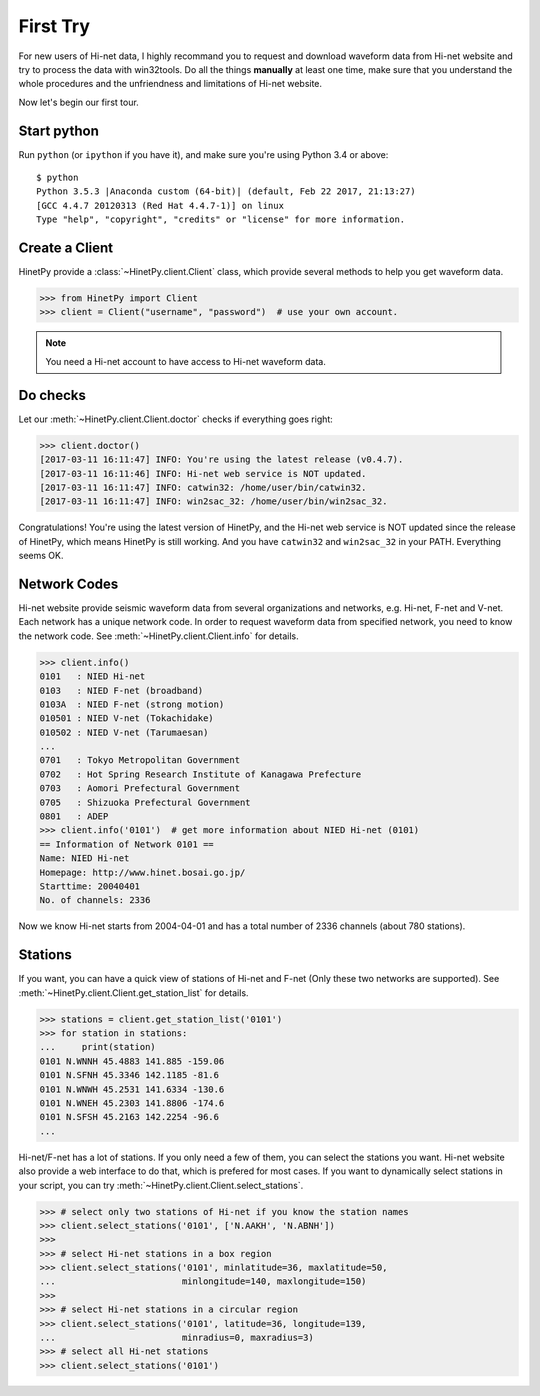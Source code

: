 First Try
=========

For new users of Hi-net data, I highly recommand you to request and download
waveform data from Hi-net website and try to process the data with win32tools.
Do all the things **manually** at least one time, make sure that you understand
the whole procedures and the unfriendness and limitations of Hi-net website.

Now let's begin our first tour.

Start python
------------

Run ``python`` (or ``ipython`` if you have it), and make sure you're using
Python 3.4 or above::

    $ python
    Python 3.5.3 |Anaconda custom (64-bit)| (default, Feb 22 2017, 21:13:27)
    [GCC 4.4.7 20120313 (Red Hat 4.4.7-1)] on linux
    Type "help", "copyright", "credits" or "license" for more information.

Create a Client
---------------

HinetPy provide a :class:`~HinetPy.client.Client` class, which provide several
methods to help you get waveform data.

>>> from HinetPy import Client
>>> client = Client("username", "password")  # use your own account.

.. note::

   You need a Hi-net account to have access to Hi-net waveform data.

Do checks
---------

Let our :meth:`~HinetPy.client.Client.doctor` checks if everything goes right:

>>> client.doctor()
[2017-03-11 16:11:47] INFO: You're using the latest release (v0.4.7).
[2017-03-11 16:11:46] INFO: Hi-net web service is NOT updated.
[2017-03-11 16:11:47] INFO: catwin32: /home/user/bin/catwin32.
[2017-03-11 16:11:47] INFO: win2sac_32: /home/user/bin/win2sac_32.

Congratulations! You're using the latest version of HinetPy, and the Hi-net
web service is NOT updated since the release of HinetPy, which means HinetPy
is still working. And you have ``catwin32`` and ``win2sac_32`` in your PATH.
Everything seems OK.

Network Codes
-------------

Hi-net website provide seismic waveform data from several organizations and
networks, e.g. Hi-net, F-net and V-net. Each network has a unique network code.
In order to request waveform data from specified network, you need to know
the network code. See :meth:`~HinetPy.client.Client.info` for details.

>>> client.info()
0101   : NIED Hi-net
0103   : NIED F-net (broadband)
0103A  : NIED F-net (strong motion)
010501 : NIED V-net (Tokachidake)
010502 : NIED V-net (Tarumaesan)
...
0701   : Tokyo Metropolitan Government
0702   : Hot Spring Research Institute of Kanagawa Prefecture
0703   : Aomori Prefectural Government
0705   : Shizuoka Prefectural Government
0801   : ADEP
>>> client.info('0101')  # get more information about NIED Hi-net (0101)
== Information of Network 0101 ==
Name: NIED Hi-net
Homepage: http://www.hinet.bosai.go.jp/
Starttime: 20040401
No. of channels: 2336

Now we know Hi-net starts from 2004-04-01 and has a total number of
2336 channels (about 780 stations).

Stations
--------

If you want, you can have a quick view of stations of Hi-net and F-net
(Only these two networks are supported).
See :meth:`~HinetPy.client.Client.get_station_list` for details.

>>> stations = client.get_station_list('0101')
>>> for station in stations:
...     print(station)
0101 N.WNNH 45.4883 141.885 -159.06
0101 N.SFNH 45.3346 142.1185 -81.6
0101 N.WNWH 45.2531 141.6334 -130.6
0101 N.WNEH 45.2303 141.8806 -174.6
0101 N.SFSH 45.2163 142.2254 -96.6
...

Hi-net/F-net has a lot of stations. If you only need a few of them, you can
select the stations you want. Hi-net website also provide a web interface to
do that, which is prefered for most cases. If you want to dynamically select
stations in your script, you can try
:meth:`~HinetPy.client.Client.select_stations`.

>>> # select only two stations of Hi-net if you know the station names
>>> client.select_stations('0101', ['N.AAKH', 'N.ABNH'])
>>>
>>> # select Hi-net stations in a box region
>>> client.select_stations('0101', minlatitude=36, maxlatitude=50,
...                        minlongitude=140, maxlongitude=150)
>>>
>>> # select Hi-net stations in a circular region
>>> client.select_stations('0101', latitude=36, longitude=139,
...                        minradius=0, maxradius=3)
>>> # select all Hi-net stations
>>> client.select_stations('0101')
